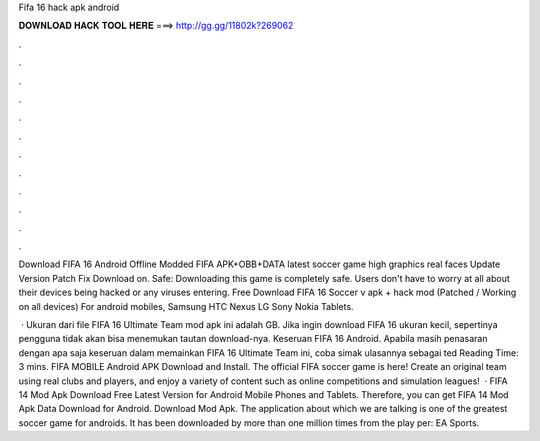 Fifa 16 hack apk android



𝐃𝐎𝐖𝐍𝐋𝐎𝐀𝐃 𝐇𝐀𝐂𝐊 𝐓𝐎𝐎𝐋 𝐇𝐄𝐑𝐄 ===> http://gg.gg/11802k?269062



.



.



.



.



.



.



.



.



.



.



.



.

Download FIFA 16 Android Offline Modded FIFA APK+OBB+DATA latest soccer game high graphics real faces Update Version Patch Fix Download on. Safe: Downloading this game is completely safe. Users don't have to worry at all about their devices being hacked or any viruses entering. Free Download FIFA 16 Soccer v apk + hack mod (Patched / Working on all devices) For android mobiles, Samsung HTC Nexus LG Sony Nokia Tablets.

 · Ukuran dari file FIFA 16 Ultimate Team mod apk ini adalah GB. Jika ingin download FIFA 16 ukuran kecil, sepertinya pengguna tidak akan bisa menemukan tautan download-nya. Keseruan FIFA 16 Android. Apabila masih penasaran dengan apa saja keseruan dalam memainkan FIFA 16 Ultimate Team ini, coba simak ulasannya sebagai ted Reading Time: 3 mins. FIFA MOBILE Android APK Download and Install. The official FIFA soccer game is here! Create an original team using real clubs and players, and enjoy a variety of content such as online competitions and simulation leagues!  · FIFA 14 Mod Apk Download Free Latest Version for Android Mobile Phones and Tablets. Therefore, you can get FIFA 14 Mod Apk Data Download for Android. Download Mod Apk. The application about which we are talking is one of the greatest soccer game for androids. It has been downloaded by more than one million times from the play per: EA Sports.
